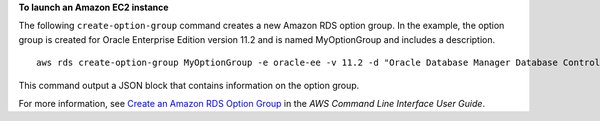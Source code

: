 **To launch an Amazon EC2 instance**

The following ``create-option-group`` command creates a new Amazon RDS option group.
In the example, the option group is created for Oracle Enterprise Edition version 11.2
and is named MyOptionGroup and includes a description.
::

    aws rds create-option-group MyOptionGroup -e oracle-ee -v 11.2 -d "Oracle Database Manager Database Control"

This command output a JSON block that contains information on the option group.

For more information, see `Create an Amazon RDS Option Group`_ in the *AWS Command Line Interface User Guide*.

.. _Create an Amazon RDS Option Group: http://docs.aws.amazon.com/cli/latest/userguide/cli-rds-create-option-group.html

